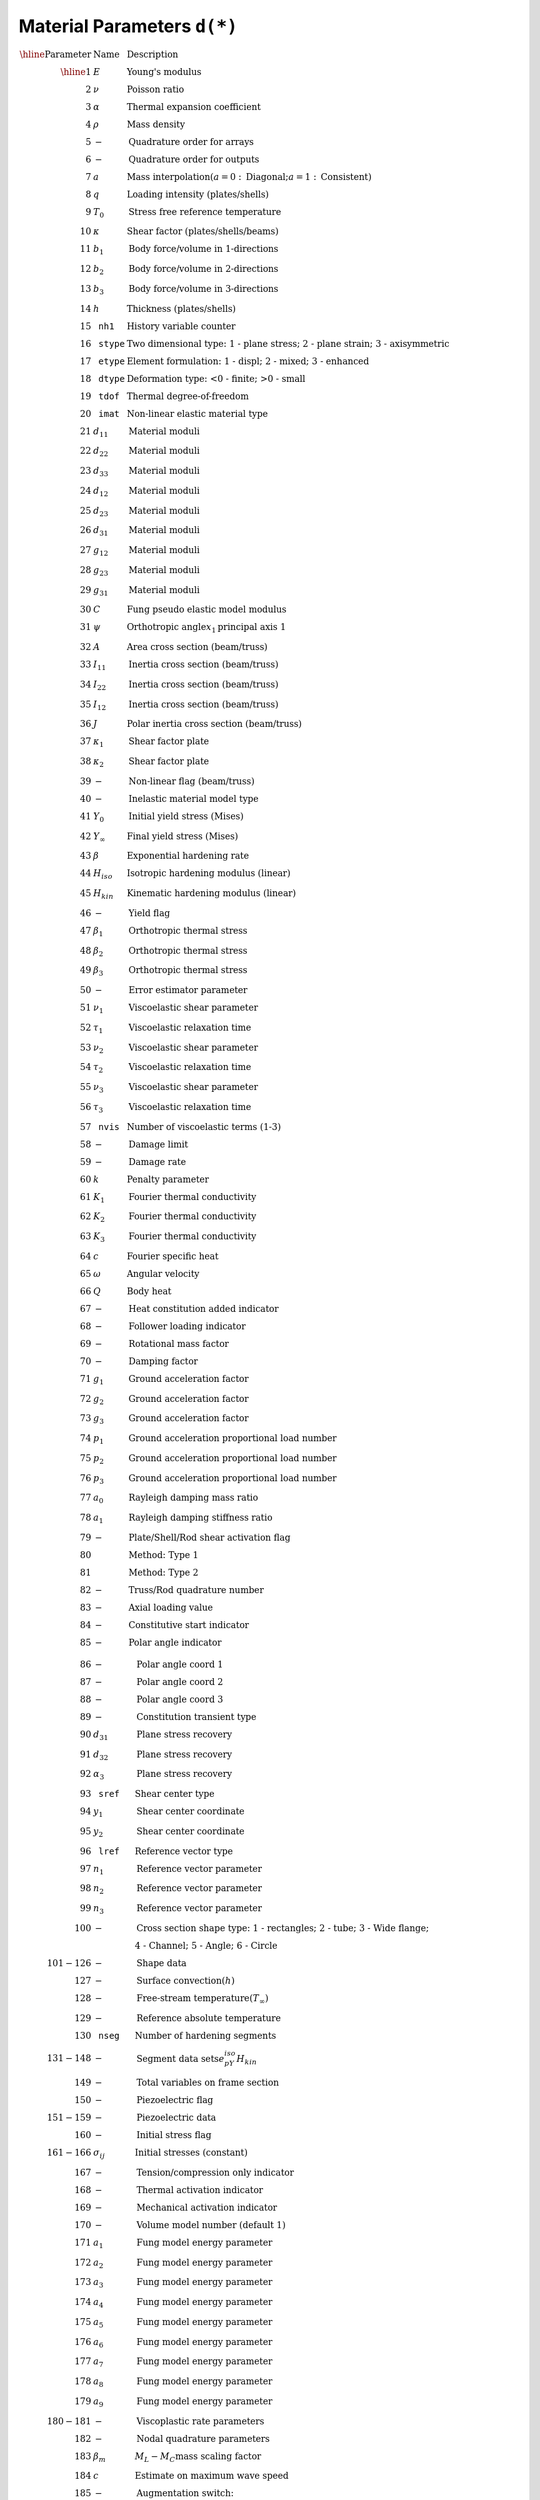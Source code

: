 Material Parameters ``d(*)``
=============================

:math:`\begin{array}{rll}
\hline
\textrm{Parameter} & \textrm{Name} & \textrm{Description} \\
\hline
1   & E         & \textrm{Young's modulus} \\
2   & \nu       & \textrm{Poisson ratio} \\
3   & \alpha    & \textrm{Thermal expansion coefficient} \\
4   & \rho      & \textrm{Mass density} \\
5   & -         & \textrm{Quadrature order for arrays} \\
6   & -         & \textrm{Quadrature order for outputs} \\
7   & a         & \textrm{Mass interpolation} (a = 0: \textrm{Diagonal}; a = 1: \textrm{Consistent})\\
8   & q         & \textrm{Loading intensity (plates/shells)} \\
9   & T_0       & \textrm{Stress free reference temperature} \\
10  & \kappa    & \textrm{Shear factor (plates/shells/beams)} \\
11  & b_1       & \textrm{Body force/volume in 1-directions} \\
12  & b_2       & \textrm{Body force/volume in 2-directions} \\
13  & b_3       & \textrm{Body force/volume in 3-directions} \\
14  & h         & \textrm{Thickness (plates/shells)} \\
15  & \texttt{nh1}   & \textrm{History variable counter} \\
16  & \texttt{stype} & \textrm{Two dimensional type: 1 - plane stress; 2 - plane strain; 3 - axisymmetric} \\
17  & \texttt{etype} & \textrm{Element formulation: 1 - displ; 2 - mixed; 3 - enhanced} \\
18  & \texttt{dtype} & \textrm{Deformation type: <0 - finite; >0 - small} \\
19  & \texttt{tdof}  & \textrm{Thermal degree-of-freedom} \\
20  & \texttt{imat}  & \textrm{Non-linear elastic material type} \\
21  & d_{11}    & \textrm{Material moduli} \\
22  & d_{22}    & \textrm{Material moduli} \\
23  & d_{33}    & \textrm{Material moduli} \\
24  & d_{12}    & \textrm{Material moduli} \\
25  & d_{23}    & \textrm{Material moduli} \\
26  & d_{31}    & \textrm{Material moduli} \\
27  & g_{12}    & \textrm{Material moduli} \\
28  & g_{23}    & \textrm{Material moduli} \\
29  & g_{31}    & \textrm{Material moduli} \\
30  & C         & \textrm{Fung pseudo elastic model modulus} \\
31  & \psi      & \textrm{Orthotropic angle} x_1 \textrm{principal axis 1} \\
32  & A         & \textrm{Area cross section (beam/truss)} \\
33  & I_{11}    & \textrm{Inertia cross section (beam/truss)} \\
34  & I_{22}    & \textrm{Inertia cross section (beam/truss)} \\
35  & I_{12}    & \textrm{Inertia cross section (beam/truss)} \\
36  & J         & \textrm{Polar inertia cross section (beam/truss)} \\
37  & \kappa_1  & \textrm{Shear factor plate} \\
38  & \kappa_2  & \textrm{Shear factor plate} \\
39  & -         & \textrm{Non-linear flag (beam/truss)} \\
40  & -         & \textrm{Inelastic material model type} \\
41  & Y_0       & \textrm{Initial yield stress (Mises)} \\
42  & Y_{\infty} & \textrm{Final yield stress (Mises)} \\
43  & \beta     & \textrm{Exponential hardening rate} \\
44  & H_{iso}   & \textrm{Isotropic hardening modulus (linear)} \\
45  & H_{kin}   & \textrm{Kinematic hardening modulus (linear)} \\
46  & -         & \textrm{Yield flag} \\
47  & \beta_1   & \textrm{Orthotropic thermal stress} \\
48  & \beta_2   & \textrm{Orthotropic thermal stress} \\
49  & \beta_3   & \textrm{Orthotropic thermal stress} \\
50  & -         & \textrm{Error estimator parameter} \\
51  & \nu_1     & \textrm{Viscoelastic shear parameter} \\
52  & \tau_1    & \textrm{Viscoelastic relaxation time} \\
53  & \nu_2     & \textrm{Viscoelastic shear parameter} \\
54  & \tau_2    & \textrm{Viscoelastic relaxation time} \\
55  & \nu_3     & \textrm{Viscoelastic shear parameter} \\
56  & \tau_3    & \textrm{Viscoelastic relaxation time} \\
57  & \texttt{nvis} & \textrm{Number of viscoelastic terms (1-3)} \\
58  & -         & \textrm{Damage limit} \\
59  & -         & \textrm{Damage rate} \\
60  & k         & \textrm{Penalty parameter} \\
61  & K_1       & \textrm{Fourier thermal conductivity} \\
62  & K_2       & \textrm{Fourier thermal conductivity} \\
63  & K_3       & \textrm{Fourier thermal conductivity} \\
64  & c         & \textrm{Fourier specific heat} \\
65  & \omega    & \textrm{Angular velocity} \\
66  & Q         & \textrm{Body heat} \\
67  & -         & \textrm{Heat constitution added indicator} \\
68  & -         & \textrm{Follower loading indicator} \\
69  & -         & \textrm{Rotational mass factor} \\
70  & -         & \textrm{Damping factor} \\
71  & g_1       & \textrm{Ground acceleration factor} \\
72  & g_2       & \textrm{Ground acceleration factor} \\
73  & g_3       & \textrm{Ground acceleration factor} \\
74  & p_1       & \textrm{Ground acceleration proportional load number} \\
75  & p_2       & \textrm{Ground acceleration proportional load number} \\
76  & p_3       & \textrm{Ground acceleration proportional load number} \\
77  & a_0       & \textrm{Rayleigh damping mass ratio} \\
78  & a_1       & \textrm{Rayleigh damping stiffness ratio} \\
79  & -         & \textrm{Plate/Shell/Rod shear activation flag} \\
80  &           & \textrm{Method: Type 1} \\
81  &           & \textrm{Method: Type 2} \\
82  & -         & \textrm{Truss/Rod quadrature number} \\
83  & -         & \textrm{Axial loading value} \\
84  & -         & \textrm{Constitutive start indicator} \\
85  & -         & \textrm{Polar angle indicator} \\
\end{array}`

:math:`\begin{array}{rll}
86  & -         & \textrm{Polar angle coord 1} \\
87  & -         & \textrm{Polar angle coord 2} \\
88  & -         & \textrm{Polar angle coord 3} \\
89  & -         & \textrm{Constitution transient type} \\
90  & d_{31}    & \textrm{Plane stress recovery} \\
91  & d_{32}    & \textrm{Plane stress recovery} \\
92  & \alpha_3  & \textrm{Plane stress recovery} \\
93  & \texttt{sref} & \textrm{Shear center type} \\
94  & y_1       & \textrm{Shear center coordinate} \\
95  & y_2       & \textrm{Shear center coordinate} \\
96  & \texttt{lref} & \textrm{Reference vector type} \\
97  & n_1       & \textrm{Reference vector parameter} \\
98  & n_2       & \textrm{Reference vector parameter} \\
99  & n_3       & \textrm{Reference vector parameter} \\
100 & -         & \textrm{Cross section shape type: 1 - rectangles; 2 - tube; 3 - Wide flange;} \\
&           & \textrm{4 - Channel; 5 - Angle; 6 - Circle} \\
101-126 & -     & \textrm{Shape data} \\
127 & -         & \textrm{Surface convection} (h) \\
128 & -         & \textrm{Free-stream temperature} (T_{\infty}) \\
129 & -         & \textrm{Reference absolute temperature} \\
130 & \texttt{nseg} & \textrm{Number of hardening segments} \\
131-148 & -     & \textrm{Segment data sets} e_pY_{iso}H_{kin} \\
149 & -         & \textrm{Total variables on frame section} \\
150 & -         & \textrm{Piezoelectric flag} \\
151-159 & -     & \textrm{Piezoelectric data} \\
160 & -         & \textrm{Initial stress flag} \\
161-166 & \sigma_{ij} & \textrm{Initial stresses (constant)} \\
167 & -         & \textrm{Tension/compression only indicator} \\
168 & -         & \textrm{Thermal activation indicator} \\
169 & -         & \textrm{Mechanical activation indicator} \\
170 & -         & \textrm{Volume model number (default 1)} \\
171 & a_1       & \textrm{Fung model energy parameter} \\
172 & a_2       & \textrm{Fung model energy parameter} \\
173 & a_3       & \textrm{Fung model energy parameter} \\
174 & a_4       & \textrm{Fung model energy parameter} \\
175 & a_5       & \textrm{Fung model energy parameter} \\
176 & a_6       & \textrm{Fung model energy parameter} \\
177 & a_7       & \textrm{Fung model energy parameter} \\
178 & a_8       & \textrm{Fung model energy parameter} \\
179 & a_9       & \textrm{Fung model energy parameter} \\
180-181 & -     & \textrm{Viscoplastic rate parameters} \\
182 & -         & \textrm{Nodal quadrature parameters} \\
183 & \beta_m   & M_L - M_C \textrm{mass scaling factor} \\
184 & c         & \textrm{Estimate on maximum wave speed} \\
185 & -         & \textrm{Augmentation switch: <on/off>} \\
186 & -         & \textrm{Augmentation explicit indicator} \\
187 &           & \textrm{Implicit = 0; Explicit = 1 element integration} \\
188 & -         & \textrm{Number stress components in rod elements} \\
189 & -         & \textrm{Nurbs and VEM flag} \\
190-192 & -     & \textrm{Nurbs quadrature values/direction} \\
193 & \texttt{tmat}   & \textrm{Thermal material numbers} \\
194 & \texttt{ietype} & \textrm{Element type} \\
195 & T - frac  & \textrm{Fraction of work to heat} \\
196 & q - prop  & \textrm{Proportional load factor for pressure loading} \\
197-198 & -     & \textrm{Body patch loading values} \\
199 & -         & \textrm{Axisymmetric 1-d: Plane stress in thickness} \\
200 & \texttt{nsiz}   & \textrm{Size of modulus or compliance array} \\
201-236 & -     & \textrm{Anisotropic Modulus or Compliance array} \\
237 & -         & \textrm{Number of element global equations} \texttt{nge} \\
238 & -         & \textrm{Partition of element global equations} \\
239 & -         & \textrm{Unused} \\
240 & -         & \textrm{0 - Element based; 1 - nodal based formulation} \\
241 & -         & \textrm{Number of active element degrees of freedom} \\
242-248 & V_1, V_2    & \textrm{Plastic Vector orientation} \\
249-255 & -     & \textrm{Reference vector types and values} \\
260-279 & \texttt{nstv} & \textrm{Number structure vectors/values} \\
280-282 & g_i   & \textrm{Thermal-elastic temperature function} \\
283 & -         & \textrm{Unused} \\
283-286 & -     & \textrm{Delete element data} \\
287 & -         & \textrm{Total energy computation switch} \\
288 & -         & \textrm{Shell thickness change flag} \\
289 & -         & \textrm{Rate switch (on=0,off=1)} \\
290-293 & -     & \textrm{Constitutive equation coordinate frame} \\
294 & -         & \textrm{Rotatory inertia on/off flag} \\
295-296 & -     & \textrm{Body force user parameters} \\
\hline
\textrm{Parameter} & \textrm{Name} & \textrm{Description} \\
\hline
\end{array}`


Reference
---------

* `FEAP Programmer Manual: v8.5 <http://projects.ce.berkeley.edu/feap/pmanual85.pdf>`_

